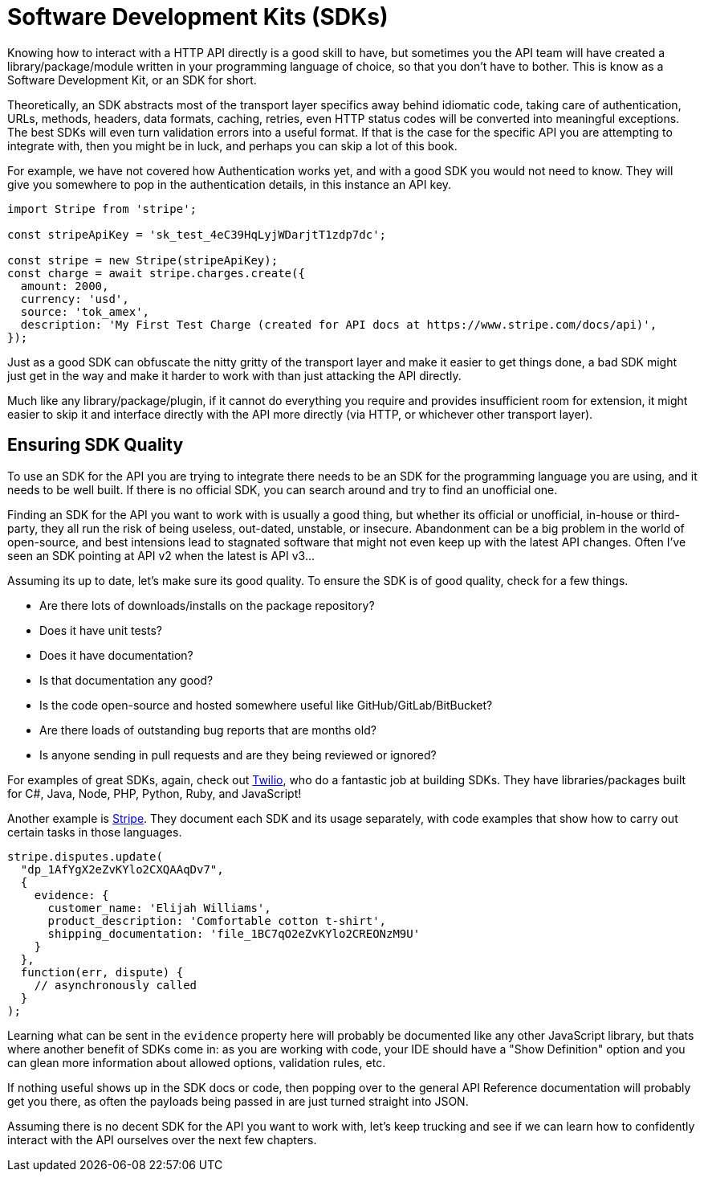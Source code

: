 = Software Development Kits (SDKs)

Knowing how to interact with a HTTP API directly is a good skill to have, but
sometimes you the API team will have created a library/package/module written in
your programming language of choice, so that you don't have to bother. This is
know as a Software Development Kit, or an SDK for short. 

Theoretically, an SDK abstracts most of the transport layer specifics away
behind idiomatic code, taking care of authentication, URLs, methods, headers,
data formats, caching, retries, even HTTP status codes will be converted into
meaningful exceptions. The best SDKs will even turn validation errors into a
useful format. If that is the case for the specific API you are attempting to
integrate with, then you might be in luck, and perhaps you can skip a lot of
this book.

For example, we have not covered how Authentication works yet, and with a good
SDK you would not need to know. They will give you somewhere to pop in the
authentication details, in this instance an API key.

[source,javascript]
----
import Stripe from 'stripe';

const stripeApiKey = 'sk_test_4eC39HqLyjWDarjtT1zdp7dc';

const stripe = new Stripe(stripeApiKey);
const charge = await stripe.charges.create({
  amount: 2000,
  currency: 'usd',
  source: 'tok_amex',
  description: 'My First Test Charge (created for API docs at https://www.stripe.com/docs/api)',
});
----

Just as a good SDK can obfuscate the nitty gritty of the transport layer and
make it easier to get things done, a bad SDK might just get in the way and make
it harder to work with than just attacking the API directly. 

Much like any library/package/plugin, if it cannot do everything you require and
provides insufficient room for extension, it might easier to skip it and
interface directly with the API more directly (via HTTP, or whichever other
transport layer).

== Ensuring SDK Quality

To use an SDK for the API you are trying to integrate there needs to be an SDK
for the programming language you are using, and it needs to be well built. If
there is no official SDK, you can search around and try to find an unofficial
one.

Finding an SDK for the API you want to work with is usually a good thing, but
whether its official or unofficial, in-house or third-party, they all run the
risk of being useless, out-dated, unstable, or insecure. Abandonment can be a
big problem in the world of open-source, and best intensions lead to stagnated
software that might not even keep up with the latest API changes. Often I've
seen an SDK pointing at API v2 when the latest is API v3...

Assuming its up to date, let's make sure its good quality. To ensure the SDK is
of good quality, check for a few things.

- Are there lots of downloads/installs on the package repository?
- Does it have unit tests?
- Does it have documentation?
- Is that documentation any good?
- Is the code open-source and hosted somewhere useful like GitHub/GitLab/BitBucket?
- Are there loads of outstanding bug reports that are months old?
- Is anyone sending in pull requests and are they being reviewed or ignored?

For examples of great SDKs, again, check out
https://www.twilio.com/docs/libraries[Twilio], who do a fantastic job at
building SDKs. They have libraries/packages built for C#, Java, Node,
PHP, Python, Ruby, and JavaScript!

Another example is https://stripe.com/docs/api[Stripe]. They document
each SDK and its usage separately, with code examples that show how to
carry out certain tasks in those languages.

[source,javascript]
----
stripe.disputes.update(
  "dp_1AfYgX2eZvKYlo2CXQAAqDv7",
  {
    evidence: {
      customer_name: 'Elijah Williams',
      product_description: 'Comfortable cotton t-shirt',
      shipping_documentation: 'file_1BC7qO2eZvKYlo2CREONzM9U'
    }
  },
  function(err, dispute) {
    // asynchronously called
  }
);
----

Learning what can be sent in the `evidence` property here will probably be
documented like any other JavaScript library, but thats where another benefit of
SDKs come in: as you are working with code, your IDE should have a "Show Definition" option and you can glean more information about allowed options, validation rules, etc. 

If nothing useful shows up in the SDK docs or code, then popping over to the
general API Reference documentation will probably get you there, as often the payloads being passed in are just turned straight into JSON.

Assuming there is no decent SDK for the API you want to work with, let's keep
trucking and see if we can learn how to confidently interact with the API
ourselves over the next few chapters.

// TODO 
// Check for who owns it - Recently, opted out of using one particular tool because it was owned by a big evil telecom company 🤮
